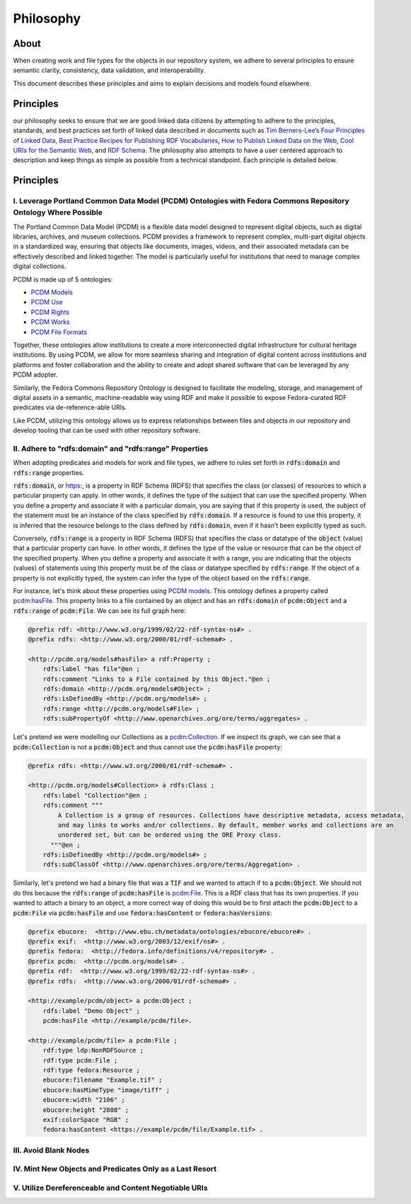 ##########
Philosophy
##########

*****
About
*****

When creating work and file types for the objects in our repository system, we adhere to several principles to ensure
semantic clarity, consistency, data validation, and interoperability.

This document describes these principles and aims to explain decisions and models found elsewhere.

**********
Principles
**********

our philosophy seeks to ensure that we are good linked data citizens by attempting to adhere to the
principles, standards, and best practices set forth of linked data described in documents such as `Tim Berners-Lee’s Four Principles of Linked Data <https://www.w3.org/DesignIssues/LinkedData.html>`_,
`Best Practice Recipes for Publishing RDF Vocabularies <https://www.w3.org/TR/swbp-vocab-pub/>`_,
`How to Publish Linked Data on the Web <wifo5-03.informatik.uni-mannheim.de/bizer/pub/LinkedDataTutorial/>`_,
`Cool URIs for the Semantic Web <https://www.w3.org/TR/cooluris/>`_, and `RDF Schema <https://www.w3.org/TR/rdf-schema/>`_.
The philosophy also attempts to have a user centered approach to description and keep things as simple as possible
from a technical standpoint. Each principle is detailed below.

**********
Principles
**********

I. Leverage Portland Common Data Model (PCDM) Ontologies with Fedora Commons Repository Ontology Where Possible
===============================================================================================================

The Portland Common Data Model (PCDM) is a flexible data model designed to represent digital objects, such as digital
libraries, archives, and museum collections. PCDM provides a framework to represent complex, multi-part digital objects
in a standardized way, ensuring that objects like documents, images, videos, and their associated metadata can be
effectively described and linked together. The model is particularly useful for institutions that need to manage complex
digital collections.

PCDM is made up of 5 ontologies:

* `PCDM Models <https://pcdm.org/models>`_
* `PCDM Use <https://pcdm.org/use>`_
* `PCDM Rights <https://pcdm.org/rights>`_
* `PCDM Works <https://pcdm.org/works>`_
* `PCDM File Formats <https://pcdm.org/2015/10/14/file-format-types>`_

Together, these ontologies allow institutions to create a more interconnected digital infrastructure for cultural
heritage institutions. By using PCDM, we allow for more seamless sharing and integration of digital content across
institutions and platforms and foster collaboration and the ability to create and adopt shared software that can be
leveraged by any PCDM adopter.

Similarly, the Fedora Commons Repository Ontology is designed to facilitate the modeling, storage, and management of
digital assets in a semantic, machine-readable way using RDF and make it possible to expose Fedora-curated RDF predicates
via de-reference-able URIs.

Like PCDM, utilizing this ontology allows us to express relationships between files and objects in our repository and
develop tooling that can be used with other repository software.

II. Adhere to "rdfs:domain" and "rdfs:range" Properties
=======================================================

When adopting predicates and models for work and file types, we adhere to rules set forth in :code:`rdfs:domain` and
:code:`rdfs:range` properties.

:code:`rdfs:domain`, or `<https:>`_, is a property in RDF Schema (RDFS) that specifies the class (or classes) of
resources to which a particular property can apply. In other words, it defines the type of the subject that can use the
specified property. When you define a property and associate it with a particular domain, you are saying that if this
property is used, the subject of the statement must be an instance of the class specified by :code:`rdfs:domain`.
If a resource is found to use this property, it is inferred that the resource belongs to the class defined by
:code:`rdfs:domain`, even if it hasn’t been explicitly typed as such.

Conversely, :code:`rdfs:range` is a property in RDF Schema (RDFS) that specifies the class or datatype of the :code:`object`
(value) that a particular property can have. In other words, it defines the type of the value or resource that can be
the object of the specified property. When you define a property and associate it with a range, you are indicating that
the objects (values) of statements using this property must be of the class or datatype specified by :code:`rdfs:range`.
If the object of a property is not explicitly typed, the system can infer the type of the object based on the
:code:`rdfs:range`.

For instance, let's think about these properties using `PCDM models <https://pcdm.org/2016/04/18/models>`_. This ontology defines a
property called `pcdm:hasFile <http://pcdm.org/models#hasFile>`_. This property links to a file contained by an object
and has an :code:`rdfs:domain` of :code:`pcdm:Object` and a :code:`rdfs:range` of :code:`pcdm:File`. We can see its full
graph here:

.. code-block:: turtle

    @prefix rdf: <http://www.w3.org/1999/02/22-rdf-syntax-ns#> .
    @prefix rdfs: <http://www.w3.org/2000/01/rdf-schema#> .

    <http://pcdm.org/models#hasFile> a rdf:Property ;
        rdfs:label "has file"@en ;
        rdfs:comment "Links to a File contained by this Object."@en ;
        rdfs:domain <http://pcdm.org/models#Object> ;
        rdfs:isDefinedBy <http://pcdm.org/models#> ;
        rdfs:range <http://pcdm.org/models#File> ;
        rdfs:subPropertyOf <http://www.openarchives.org/ore/terms/aggregates> .

Let's pretend we were modelling our Collections as a `pcdm:Collection <http://pcdm.org/models#Collection>`_. If we inspect
its graph, we can see that a :code:`pcdm:Collection` is not a :code:`pcdm:Object` and thus cannot use the
:code:`pcdm:hasFile` property:

.. code-block:: turtle

    @prefix rdfs: <http://www.w3.org/2000/01/rdf-schema#> .

    <http://pcdm.org/models#Collection> a rdfs:Class ;
        rdfs:label "Collection"@en ;
        rdfs:comment """
            A Collection is a group of resources. Collections have descriptive metadata, access metadata,
            and may links to works and/or collections. By default, member works and collections are an
            unordered set, but can be ordered using the ORE Proxy class.
          """@en ;
        rdfs:isDefinedBy <http://pcdm.org/models#> ;
        rdfs:subClassOf <http://www.openarchives.org/ore/terms/Aggregation> .

Similarly, let's pretend we had a binary file that was a :code:`TIF` and we wanted to attach if to a :code:`pcdm:Object`.
We should not do this because the :code:`rdfs:range` of :code:`pcdm:hasFile` is `pcdm:File <http://pcdm.org/models#File>`_.
This is a RDF class that has its own properties. If you wanted to attach a binary to an object, a more correct way of doing
this would be to first attach the :code:`pcdm:Object` to a :code:`pcdm:File` via :code:`pcdm:hasFile` and use :code:`fedora:hasContent`
or :code:`fedora:hasVersions`:

.. code-block:: turtle

    @prefix ebucore:  <http://www.ebu.ch/metadata/ontologies/ebucore/ebucore#> .
    @prefix exif:  <http://www.w3.org/2003/12/exif/ns#> .
    @prefix fedora:  <http://fedora.info/definitions/v4/repository#> .
    @prefix pcdm:  <http://pcdm.org/models#> .
    @prefix rdf:  <http://www.w3.org/1999/02/22-rdf-syntax-ns#> .
    @prefix rdfs:  <http://www.w3.org/2000/01/rdf-schema#> .

    <http://example/pcdm/object> a pcdm:Object ;
        rdfs:label "Demo Object" ;
        pcdm:hasFile <http://example/pcdm/file>.

    <http://example/pcdm/file> a pcdm:File ;
        rdf:type ldp:NonRDFSource ;
        rdf:type pcdm:File ;
        rdf:type fedora:Resource ;
        ebucore:filename "Example.tif" ;
        ebucore:hasMimeType "image/tiff" ;
        ebucore:width "2106" ;
        ebucore:height "2808" ;
        exif:colorSpace "RGB" ;
        fedora:hasContent <https://example/pcdm/file/Example.tif> .


III. Avoid Blank Nodes
======================

IV. Mint New Objects and Predicates Only as a Last Resort
=========================================================

V. Utilize Dereferenceable and Content Negotiable URIs
======================================================
